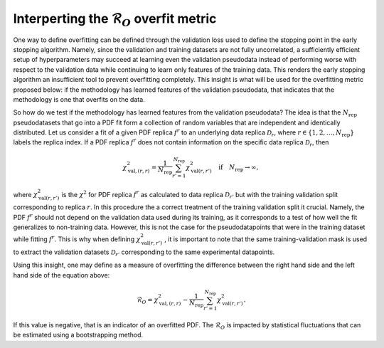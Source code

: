 .. _tut_overfit_metric:

=====================================================================
Interperting the :math:`\mathcal{R}_O` overfit metric
=====================================================================

One way to define overfitting can be defined through the validation loss used to define the stopping point in the early stopping algorithm.
Namely, since the validation and training datasets are not fully uncorrelated, a sufficiently efficient setup of hyperparameters may succeed at learning even the validation pseudodata instead of performing worse with respect to the validation data while continuing to learn only features of the training data. This renders the early stopping algorithm an insufficient tool to prevent overfitting completely.
This insight is what will be used for the overfitting metric proposed below: if the methodology has learned features of the validation pseudodata, that indicates that the methodology is one that overfits on the data.

So how do we test if the methodology has learned features from the validation pseudodata? The idea is that the :math:`N_\mathrm{rep}` pseudodatasets that go into a PDF fit form a collection of random variables that are independent and identically distributed.
Let us consider a fit of a given PDF replica :math:`f^r` to an underlying data replica :math:`\mathcal{D}_r`, where :math:`r\in\{1,2,\ldots,N_\mathrm{rep}\}` labels the replica index.
If a PDF replica :math:`f^r` does not contain information on the specific data replica :math:`\mathcal{D}_r`, then

.. math::
    \chi^2_{\mathrm{val},(r,r)} = \frac{1}{N_\mathrm{rep}}\sum_{r'=1}^{N_\mathrm{rep}}\chi^2_{\mathrm{val}(r,r')} \quad \mathrm{if} \quad N_\mathrm{rep}\rightarrow\infty,

where :math:`\chi^2_{\mathrm{val}(r,r')}` is the :math:`\chi^2` for PDF replica :math:`f^r` as calculated to data replica :math:`\mathcal{D}_{r'}` but with the training validation split corresponding to replica :math:`r`.
In this procedure the a correct treatment of the training validation split it crucial. Namely, the PDF :math:`f^r` should not depend on the validation data used during its training, as it corresponds to a test of how well the fit generalizes to non-training data. However, this is not the case for the pseudodatapoints that were in the training dataset while fitting :math:`f^r`.
This is why when defining :math:`\chi^2_{\mathrm{val}(r,r')}` , it is important to note that the same training-validation mask is used to extract the validation datasets :math:`\mathcal{D}_{r'}` corresponding to the same experimental datapoints.

Using this insight, one may define as a measure of overfitting the difference between the right hand side and the left hand side of the equation above:

.. math::
    \mathcal{R}_O=\chi^2_{\mathrm{val},(r,r)} - \frac{1}{N_\mathrm{rep}}\sum_{r'=1}^{N_\mathrm{rep}}\chi^2_{\mathrm{val}(r,r')}.

If this value is negative, that is an indicator of an overfitted PDF.
The :math:`\mathcal{R}_O` is impacted by statistical fluctuations that can be estimated using a bootstrapping method.
